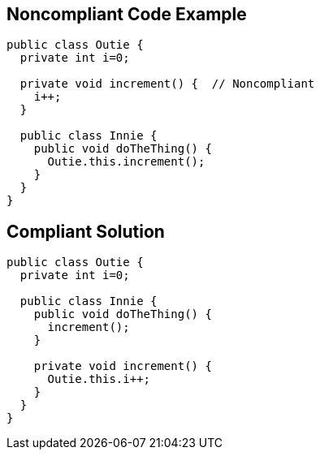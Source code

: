 == Noncompliant Code Example

[source,text]
----
public class Outie {
  private int i=0;

  private void increment() {  // Noncompliant
    i++;
  }

  public class Innie {
    public void doTheThing() {
      Outie.this.increment();
    }
  }
}
----


== Compliant Solution

[source,text]
----
public class Outie {
  private int i=0;

  public class Innie {
    public void doTheThing() {
      increment();
    }

    private void increment() {
      Outie.this.i++;
    }
  }
}
----

